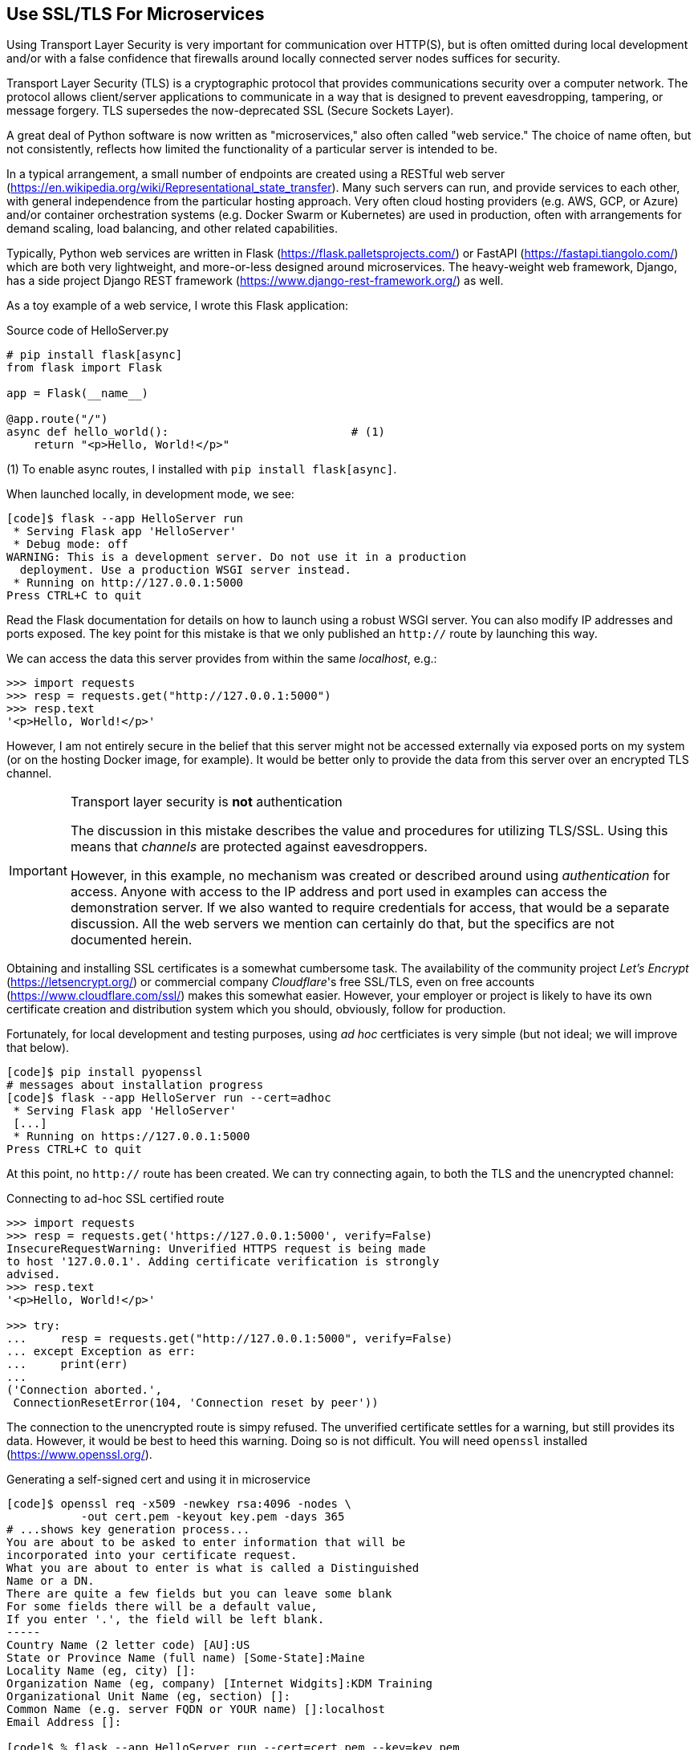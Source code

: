 == Use SSL/TLS For Microservices

Using Transport Layer Security is very important for communication over
HTTP(S), but is often omitted during local development and/or with a false
confidence that firewalls around locally connected server nodes suffices for
security.

Transport Layer Security (TLS) is a cryptographic protocol that provides
communications security over a computer network. The protocol allows client/server
applications to communicate in a way that is designed to prevent eavesdropping,
tampering, or message forgery.  TLS supersedes the now-deprecated SSL (Secure
Sockets Layer).

A great deal of Python software is now written as "microservices," also often
called "web service." The choice of name often, but not consistently, reflects
how limited the functionality of a particular server is intended to be.  

In a typical arrangement, a small number of endpoints are created using a
RESTful web server
(https://en.wikipedia.org/wiki/Representational_state_transfer).  Many such
servers can run, and provide services to each other, with general independence
from the particular hosting approach.  Very often cloud hosting providers
(e.g. AWS, GCP, or Azure) and/or container orchestration systems (e.g. Docker
Swarm or Kubernetes) are used in production, often with arrangements for
demand scaling, load balancing, and other related capabilities.

Typically, Python web services are written in Flask
(https://flask.palletsprojects.com/) or FastAPI
(https://fastapi.tiangolo.com/) which are both very lightweight, and
more-or-less designed around microservices.  The heavy-weight web framework,
Django, has a side project Django REST framework
(https://www.django-rest-framework.org/) as well.

As a toy example of a web service, I wrote this Flask application:

.Source code of HelloServer.py
[source,python]
----
# pip install flask[async]
from flask import Flask

app = Flask(__name__)

@app.route("/")
async def hello_world():                           # (1)
    return "<p>Hello, World!</p>"
----

(1) To enable async routes, I installed with `pip install flask[async]`.

When launched locally, in development mode, we see:

[source,shell]
----
[code]$ flask --app HelloServer run
 * Serving Flask app 'HelloServer'
 * Debug mode: off
WARNING: This is a development server. Do not use it in a production
  deployment. Use a production WSGI server instead.
 * Running on http://127.0.0.1:5000
Press CTRL+C to quit
----

Read the Flask documentation for details on how to launch using a robust WSGI
server.   You can also modify IP addresses and ports exposed.  The key point
for this mistake is that we only published an `http://` route by launching
this way.

We can access the data this server provides from within the same _localhost_,
e.g.:

[source,python]
----
>>> import requests
>>> resp = requests.get("http://127.0.0.1:5000")
>>> resp.text
'<p>Hello, World!</p>'
----

However, I am not entirely secure in the belief that this server might not be
accessed externally via exposed ports on my system (or on the hosting Docker
image, for example).  It  would be better only to provide the data from this
server over an encrypted TLS channel.

[IMPORTANT]
.Transport layer security is *not* authentication
====
The discussion in this mistake describes the value and procedures for
utilizing TLS/SSL.  Using this means that _channels_ are protected against
eavesdroppers.

However, in this example, no mechanism was created or described around using
_authentication_ for access.  Anyone with access to the IP address and port
used in examples can access the demonstration server.  If we also wanted to
require credentials for access, that would be a separate discussion.  All the
web servers we mention can certainly do that, but the specifics are not
documented herein.
====


Obtaining and installing SSL certificates is a somewhat cumbersome task.  The
availability of the community project _Let's Encrypt_
(https://letsencrypt.org/) or commercial company _Cloudflare_'s free SSL/TLS,
even on free accounts (https://www.cloudflare.com/ssl/) makes this somewhat
easier.  However, your employer or project is likely to have its own
certificate creation and distribution system which you should, obviously,
follow for production.

Fortunately, for local development and testing purposes, using _ad hoc_
certficiates is very simple (but not ideal; we will improve that below).

[source,shell]
----
[code]$ pip install pyopenssl
# messages about installation progress
[code]$ flask --app HelloServer run --cert=adhoc
 * Serving Flask app 'HelloServer'
 [...] 
 * Running on https://127.0.0.1:5000
Press CTRL+C to quit
----

At this point, no `http://` route has been created.  We can try connecting
again, to both the TLS and the unencrypted channel:

.Connecting to ad-hoc SSL certified route
[source,python]
----
>>> import requests
>>> resp = requests.get('https://127.0.0.1:5000', verify=False)
InsecureRequestWarning: Unverified HTTPS request is being made 
to host '127.0.0.1'. Adding certificate verification is strongly 
advised. 
>>> resp.text
'<p>Hello, World!</p>'

>>> try:
...     resp = requests.get("http://127.0.0.1:5000", verify=False)
... except Exception as err:
...     print(err)
...
('Connection aborted.', 
 ConnectionResetError(104, 'Connection reset by peer'))
----

The connection to the unencrypted route is simpy refused. The unverified
certificate settles for a warning, but still provides its data.  However, it
would be best to heed this warning.  Doing so is not difficult.  You will need
`openssl` installed (https://www.openssl.org/).

.Generating a self-signed cert and using it in microservice
[source,shell]
----
[code]$ openssl req -x509 -newkey rsa:4096 -nodes \
           -out cert.pem -keyout key.pem -days 365
# ...shows key generation process...
You are about to be asked to enter information that will be 
incorporated into your certificate request.
What you are about to enter is what is called a Distinguished 
Name or a DN.
There are quite a few fields but you can leave some blank
For some fields there will be a default value,
If you enter '.', the field will be left blank.
-----
Country Name (2 letter code) [AU]:US
State or Province Name (full name) [Some-State]:Maine
Locality Name (eg, city) []:
Organization Name (eg, company) [Internet Widgits]:KDM Training
Organizational Unit Name (eg, section) []:
Common Name (e.g. server FQDN or YOUR name) []:localhost
Email Address []:

[code]$ % flask --app HelloServer run --cert=cert.pem --key=key.pem
 * Serving Flask app 'HelloServer'
 [...]
 * Running on https://127.0.0.1:5000
Press CTRL+C to quit
----

We are now able to connect to the local microservice, but only using the
specific domain name "localhost" and by pointing to the correct `cert.pem`.
We could have configured the FQDN as "127.0.0.1" instead if we wished, but
using the symbolic name is generally recommended practice.

.Connecting to generated self-signed certificate
[source,python]
----
>>> resp = requests.get('https://localhost:5000', 
...                     verify="code/cert.pem")
>>> resp.text
'<p>Hello, World!</p>'
>>> try:
...     resp = requests.get("http://localhost:5000", 
...                         verify="code/other-cert.pem")
... except Exception as err:
...     print(err)
...
('Connection aborted.', 
 ConnectionResetError(104, 'Connection reset by peer'))
>>> try:
...     resp = requests.get("http://127.0.0.1:5000", 
...                         verify="code/cert.pem")
... except Exception as err:
...     print(err)
...
('Connection aborted.', 
 ConnectionResetError(104, 'Connection reset by peer'))
----

In the example, `code/other-cert.pem` is an actual valid (signed) certificate
for an unrelated domain which I copied into that directory (and renamed). The
error message shown above, unfortunately, would be the same if I had pointed
to a file that did not exist (but some details in the full error object would
differ).
